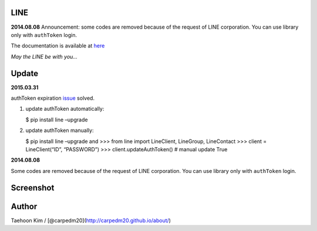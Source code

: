 LINE
----


**2014.08.08** Announcement: some codes are removed because of the
request of LINE corporation. You can use library only with ``authToken``
login.

The documentation is available at
`here <http://carpedm20.github.io/line/>`__

*May the LINE be with you...*


Update
------

**2015.03.31**

authToken expiration `issue`_ solved.

1. update authToken automatically:

   $ pip install line –upgrade

2. update authToken manually:

   $ pip install line –upgrade and >>> from line import LineClient,
   LineGroup, LineContact >>> client = LineClient(“ID”, “PASSWORD”) >>>
   client.updateAuthToken() # manual update True

**2014.08.08**

Some codes are removed because of the request of LINE corporation. You
can use library only with ``authToken`` login.

.. _issue: https://github.com/carpedm20/LINE/issues/9


Screenshot
----------

.. figure:: http://3.bp.blogspot.com/-FX3ONLEKBBY/U9xJD8JkJbI/AAAAAAAAF2Q/1E7VXOkvYAI/s1600/%E1%84%89%E1%85%B3%E1%84%8F%E1%85%B3%E1%84%85%E1%85%B5%E1%86%AB%E1%84%89%E1%85%A3%E1%86%BA+2014-08-02+%E1%84%8B%E1%85%A9%E1%84%8C%E1%85%A5%E1%86%AB+10.47.15.png
   :alt: alt\_tag

Author
------

Taehoon Kim / [@carpedm20](http://carpedm20.github.io/about/)

.. |PyPi version| image:: https://pypip.in/v/line/badge.png?style=flat
   :target: https://pypi.python.org/pypi/line
.. |PyPi downloads| image:: https://pypip.in/d/line/badge.png?style=flat
   :target: https://pypi.python.org/pypi/line
.. |PyPi status| image:: https://pypip.in/status/line/badge.svg?style=flat
   :target: https://pypi.python.org/pypi/line
.. |PyPi license| image:: https://pypip.in/license/line/badge.svg?style=flat
   :target: https://pypi.python.org/pypi/line


